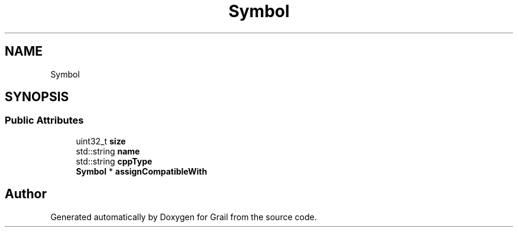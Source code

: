 .TH "Symbol" 3 "Thu Jul 1 2021" "Version 1.0" "Grail" \" -*- nroff -*-
.ad l
.nh
.SH NAME
Symbol
.SH SYNOPSIS
.br
.PP
.SS "Public Attributes"

.in +1c
.ti -1c
.RI "uint32_t \fBsize\fP"
.br
.ti -1c
.RI "std::string \fBname\fP"
.br
.ti -1c
.RI "std::string \fBcppType\fP"
.br
.ti -1c
.RI "\fBSymbol\fP * \fBassignCompatibleWith\fP"
.br
.in -1c

.SH "Author"
.PP 
Generated automatically by Doxygen for Grail from the source code\&.

